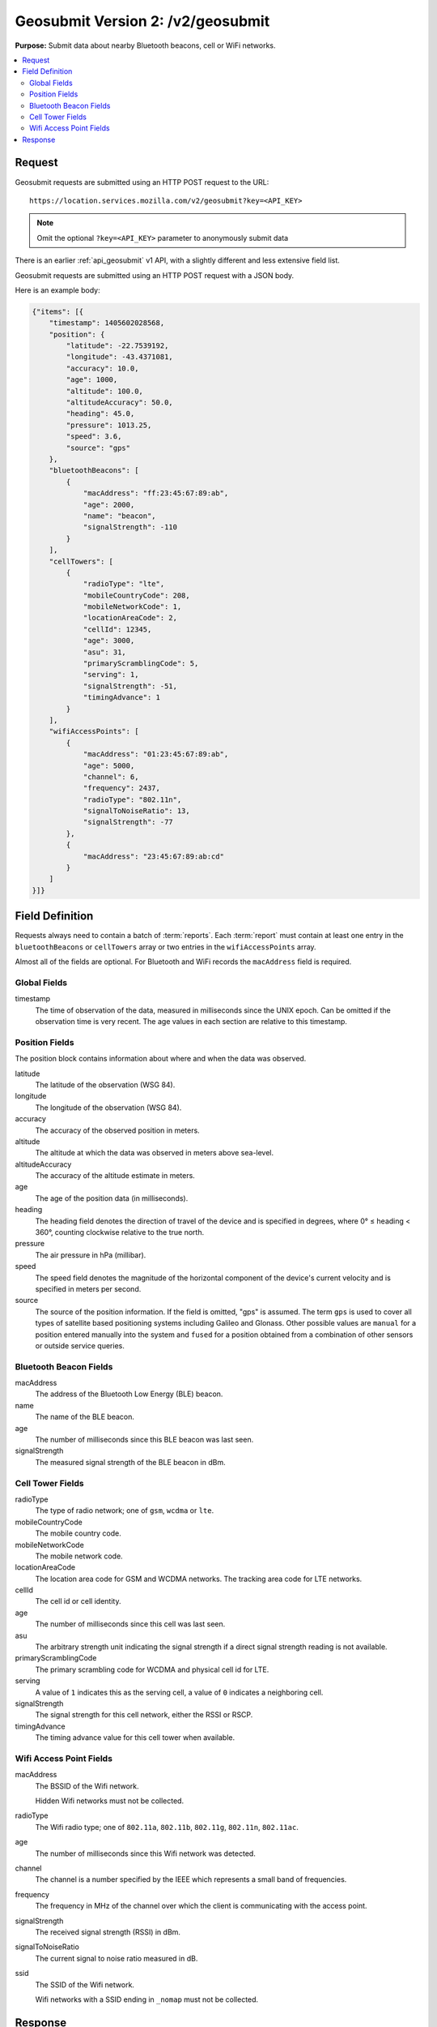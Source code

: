 .. _api_geosubmit2:
.. _api_geosubmit_latest:

==================================
Geosubmit Version 2: /v2/geosubmit
==================================

**Purpose:** Submit data about nearby Bluetooth beacons, cell or WiFi networks.

.. contents::
   :local:


Request
=======

Geosubmit requests are submitted using an HTTP POST request to the URL::

    https://location.services.mozilla.com/v2/geosubmit?key=<API_KEY>

.. note::
  Omit the optional ``?key=<API_KEY>`` parameter to anonymously submit data

There is an earlier :ref:`api_geosubmit` v1 API, with a slightly different and
less extensive field list.

Geosubmit requests are submitted using an HTTP POST request with a JSON body.

Here is an example body:

.. code-block:: javascript

    {"items": [{
        "timestamp": 1405602028568,
        "position": {
            "latitude": -22.7539192,
            "longitude": -43.4371081,
            "accuracy": 10.0,
            "age": 1000,
            "altitude": 100.0,
            "altitudeAccuracy": 50.0,
            "heading": 45.0,
            "pressure": 1013.25,
            "speed": 3.6,
            "source": "gps"
        },
        "bluetoothBeacons": [
            {
                "macAddress": "ff:23:45:67:89:ab",
                "age": 2000,
                "name": "beacon",
                "signalStrength": -110
            }
        ],
        "cellTowers": [
            {
                "radioType": "lte",
                "mobileCountryCode": 208,
                "mobileNetworkCode": 1,
                "locationAreaCode": 2,
                "cellId": 12345,
                "age": 3000,
                "asu": 31,
                "primaryScramblingCode": 5,
                "serving": 1,
                "signalStrength": -51,
                "timingAdvance": 1
            }
        ],
        "wifiAccessPoints": [
            {
                "macAddress": "01:23:45:67:89:ab",
                "age": 5000,
                "channel": 6,
                "frequency": 2437,
                "radioType": "802.11n",
                "signalToNoiseRatio": 13,
                "signalStrength": -77
            },
            {
                "macAddress": "23:45:67:89:ab:cd"
            }
        ]
    }]}


Field Definition
================

Requests always need to contain a batch of :term:`reports`. Each :term:`report`
must contain at least one entry in the ``bluetoothBeacons`` or ``cellTowers``
array or two entries in the ``wifiAccessPoints`` array.

Almost all of the fields are optional. For Bluetooth and WiFi records the
``macAddress`` field is required.


Global Fields
-------------

timestamp
    The time of observation of the data, measured in milliseconds since the
    UNIX epoch. Can be omitted if the observation time is very recent. The age
    values in each section are relative to this timestamp.


Position Fields
---------------

The position block contains information about where and when the data was
observed.

latitude
    The latitude of the observation (WSG 84).

longitude
    The longitude of the observation (WSG 84).

accuracy
    The accuracy of the observed position in meters.

altitude
    The altitude at which the data was observed in meters above sea-level.

altitudeAccuracy
    The accuracy of the altitude estimate in meters.

age
    The age of the position data (in milliseconds).

heading
    The heading field denotes the direction of travel of the device and is
    specified in degrees, where 0° ≤ heading < 360°, counting clockwise
    relative to the true north.

pressure
    The air pressure in hPa (millibar).

speed
    The speed field denotes the magnitude of the horizontal component of
    the device's current velocity and is specified in meters per second.

source
    The source of the position information. If the field is omitted, "gps"
    is assumed. The term ``gps`` is used to cover all types of satellite based
    positioning systems including Galileo and Glonass. Other possible values
    are ``manual`` for a position entered manually into the system and
    ``fused`` for a position obtained from a combination of other sensors or
    outside service queries.


Bluetooth Beacon Fields
-----------------------

macAddress
    The address of the Bluetooth Low Energy (BLE) beacon.

name
    The name of the BLE beacon.

age
    The number of milliseconds since this BLE beacon was last seen.

signalStrength
    The measured signal strength of the BLE beacon in dBm.


Cell Tower Fields
-----------------

radioType
    The type of radio network; one of ``gsm``, ``wcdma`` or ``lte``.

mobileCountryCode
    The mobile country code.

mobileNetworkCode
    The mobile network code.

locationAreaCode
    The location area code for GSM and WCDMA networks. The tracking area
    code for LTE networks.

cellId
    The cell id or cell identity.

age
    The number of milliseconds since this cell was last seen.

asu
    The arbitrary strength unit indicating the signal strength if a
    direct signal strength reading is not available.

primaryScramblingCode
    The primary scrambling code for WCDMA and physical cell id for LTE.

serving
    A value of ``1`` indicates this as the serving cell, a value of ``0``
    indicates a neighboring cell.

signalStrength
    The signal strength for this cell network, either the RSSI or RSCP.

timingAdvance
    The timing advance value for this cell tower when available.


Wifi Access Point Fields
------------------------

macAddress
    The BSSID of the Wifi network.
    
    Hidden Wifi networks must not be collected.

radioType
    The Wifi radio type; one of ``802.11a``, ``802.11b``, ``802.11g``,
    ``802.11n``, ``802.11ac``.

age
    The number of milliseconds since this Wifi network was detected.

channel
    The channel is a number specified by the IEEE which represents a
    small band of frequencies.

frequency
    The frequency in MHz of the channel over which the client is
    communicating with the access point.

signalStrength
    The received signal strength (RSSI) in dBm.

signalToNoiseRatio
    The current signal to noise ratio measured in dB.

ssid
    The SSID of the Wifi network.
    
    Wifi networks with a SSID ending in ``_nomap`` must not be collected.


Response
========

Successful requests return a HTTP 200 response with a body of an empty
JSON object.
